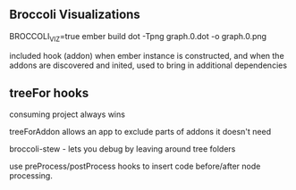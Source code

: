 
** Broccoli Visualizations

BROCCOLI_VIZ=true ember build
dot -Tpng graph.0.dot -o graph.0.png

included hook (addon)
when ember instance is constructed, and when the addons are discovered and inited, used to bring in additional dependencies

** treeFor hooks

consuming project always wins

treeForAddon allows an app to exclude parts of addons it doesn't need

broccoli-stew - lets you debug by leaving around tree folders

use preProcess/postProcess hooks to insert code before/after node processing.
